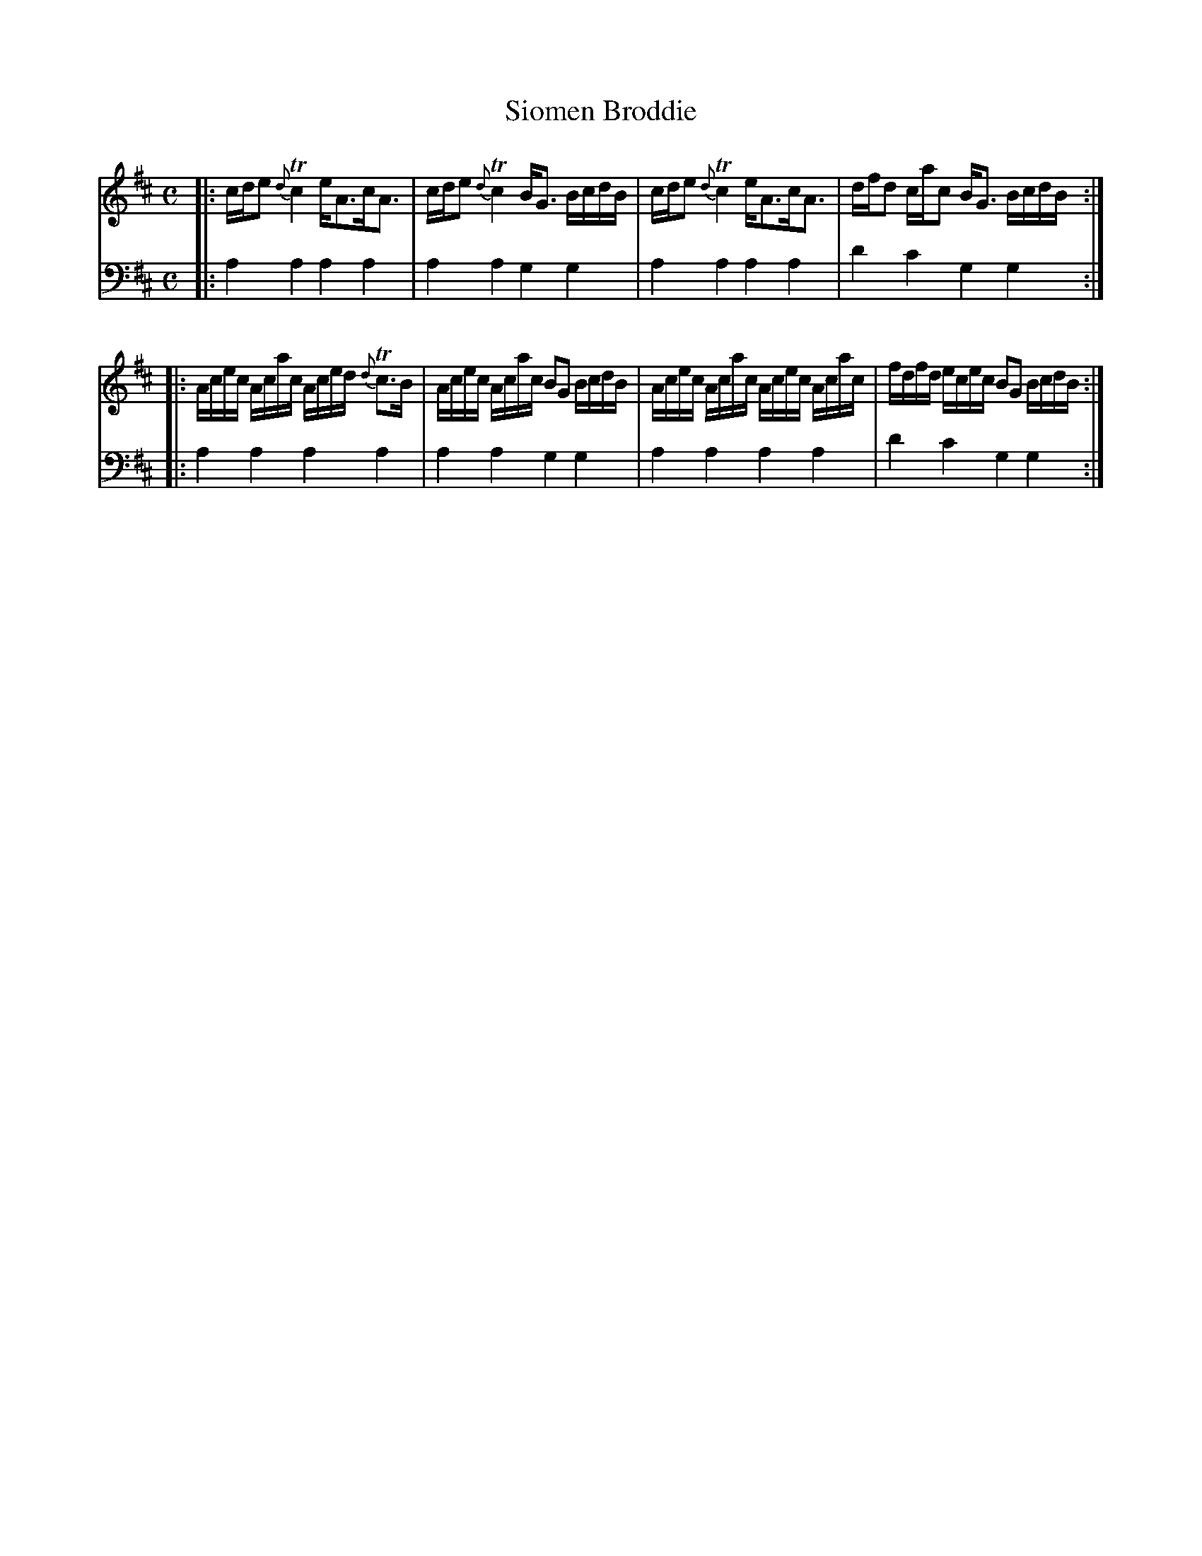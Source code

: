 X: 1232
T: Siomen Broddie
%R: strathspey, air
B: Niel Gow & Sons "A Collection of Strathspey Reels, etc." v.1 p.23 #2
Z: 2022 John Chambers <jc:trillian.mit.edu>
M: C
L: 1/16
K: Amix
% - - - - - - - - - -
V: 1 staves=2
|:\
cde2 {d}Tc4 eA3cA3 | cde2 {d}Tc4 BG3 BcdB |\
cde2 {d}Tc4 eA3cA3 | dfd2 cac2 BG3 BcdB :|
|:\
Acec Acac Aced {d}Tc3B | Acec Acac B2G2 BcdB |\
Acec Acac Acec Acac | fdfd ecec B2G2 BcdB :|
% - - - - - - - - - -
% Voice 2 preserves the staff layout in the book.
V: 2 clef=bass middle=d
|:\
a4a4 a4a4 | a4a4 g4g4 | a4a4 a4a4 | d'4c'4 g4g4 :||:
a4a4 a4a4 | a4a4 g4g4 | a4a4 a4a4 | d'4c'4 g4g4 :|
